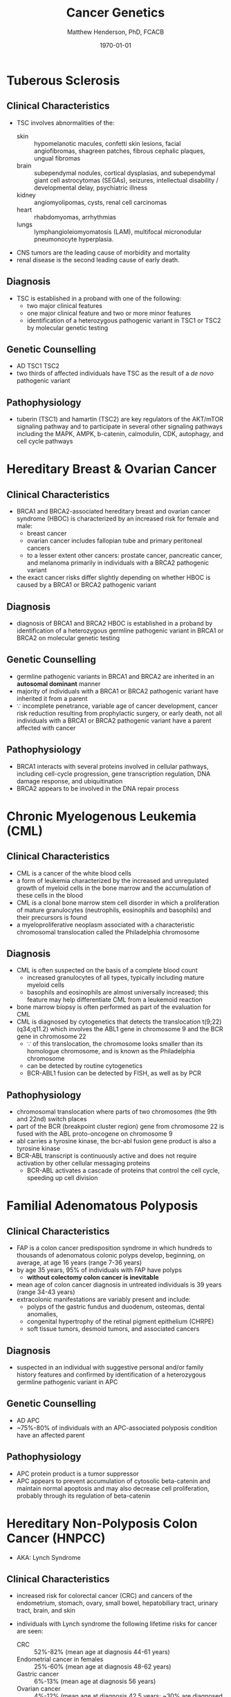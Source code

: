 #+TITLE: Cancer Genetics
#+AUTHOR: Matthew Henderson, PhD, FCACB
#+DATE: \today


* Tuberous Sclerosis
** Clinical Characteristics
- TSC involves abnormalities of the:
  - skin :: hypomelanotic macules, confetti skin lesions, facial
            angiofibromas, shagreen patches, fibrous cephalic plaques,
            ungual fibromas
  - brain :: subependymal nodules, cortical dysplasias, and
             subependymal giant cell astrocytomas (SEGAs), seizures,
             intellectual disability / developmental delay,
             psychiatric illness
  - kidney :: angiomyolipomas, cysts, renal cell carcinomas
  - heart :: rhabdomyomas, arrhythmias
  - lungs :: lymphangioleiomyomatosis (LAM), multifocal micronodular
             pneumonocyte hyperplasia.
- CNS tumors are the leading cause of morbidity and mortality
- renal disease is the second leading cause of early death.

** Diagnosis
- TSC is established in a proband with one of the following:
  - two major clinical features
  - one major clinical feature and two or more minor features
  - identification of a heterozygous pathogenic variant in TSC1 or
    TSC2 by molecular genetic testing

** Genetic Counselling
- AD TSC1 TSC2 
- two thirds of affected individuals have TSC as the result of a /de novo/ pathogenic variant

** Pathophysiology
- tuberin (TSC1) and hamartin (TSC2) are key regulators of the
  AKT/mTOR signaling pathway and to participate in several other
  signaling pathways including the MAPK, AMPK, b-catenin, calmodulin,
  CDK, autophagy, and cell cycle pathways

* Hereditary Breast & Ovarian Cancer
** Clinical Characteristics
- BRCA1 and BRCA2-associated hereditary breast and ovarian cancer
  syndrome (HBOC) is characterized by an increased risk for female and
  male:
  - breast cancer
  - ovarian cancer includes fallopian tube and primary peritoneal cancers
  - to a lesser extent other cancers: prostate cancer, pancreatic
    cancer, and melanoma primarily in individuals with a BRCA2
    pathogenic variant
- the exact cancer risks differ slightly depending on whether HBOC is
  caused by a BRCA1 or BRCA2 pathogenic variant
** Diagnosis
- diagnosis of BRCA1 and BRCA2 HBOC is established in a proband by
  identification of a heterozygous germline pathogenic variant in
  BRCA1 or BRCA2 on molecular genetic testing

** Genetic Counselling
- germline pathogenic variants in BRCA1 and BRCA2 are inherited in an
  *autosomal dominant* manner
- majority of individuals with a BRCA1 or BRCA2 pathogenic variant
  have inherited it from a parent
- \because incomplete penetrance, variable age of cancer development,
  cancer risk reduction resulting from prophylactic surgery, or early
  death, not all individuals with a BRCA1 or BRCA2 pathogenic variant
  have a parent affected with cancer

** Pathophysiology
- BRCA1 interacts with several proteins involved in cellular pathways,
  including cell-cycle progression, gene transcription regulation, DNA
  damage response, and ubiquitination
- BRCA2 appears to be involved in the DNA repair process
* Chronic Myelogenous Leukemia (CML)
** Clinical Characteristics
- CML is a cancer of the white blood cells
- a form of leukemia characterized by the increased and unregulated
  growth of myeloid cells in the bone marrow and the accumulation of
  these cells in the blood
- CML is a clonal bone marrow stem cell disorder in which a
  proliferation of mature granulocytes (neutrophils, eosinophils and
  basophils) and their precursors is found
- a myeloproliferative neoplasm associated with a characteristic
  chromosomal translocation called the Philadelphia chromosome

** Diagnosis
- CML is often suspected on the basis of a complete blood count
  - increased granulocytes of all types, typically including mature myeloid cells
  - basophils and eosinophils are almost universally increased; this
    feature may help differentiate CML from a leukemoid reaction
- bone marrow biopsy is often performed as part of the evaluation for CML
- CML is diagnosed by cytogenetics that detects the translocation
  t(9;22)(q34;q11.2) which involves the ABL1 gene in chromosome 9 and
  the BCR gene in chromosome 22
  - \because of this translocation, the chromosome looks smaller than
    its homologue chromosome, and is known as the Philadelphia
    chromosome
  - can be detected by routine cytogenetics
  - BCR-ABL1 fusion can be detected by FISH, as well as by PCR

** Pathophysiology
- chromosomal translocation where parts of two chromosomes (the 9th
  and 22nd) switch places
- part of the BCR (breakpoint cluster region) gene from chromosome
  22 is fused with the ABL proto-oncogene on chromosome 9
- abl carries a tyrosine kinase, \therfore the bcr-abl fusion gene
  product is also a tyrosine kinase
- BCR-ABL transcript is continuously active and does not require
  activation by other cellular messaging proteins
  - BCR-ABL activates a cascade of proteins that control the cell
    cycle, speeding up cell division
* Familial Adenomatous Polyposis
** Clinical Characteristics
- FAP is a colon cancer predisposition syndrome in which hundreds to
  thousands of adenomatous colonic polyps develop, beginning, on
  average, at age 16 years (range 7-36 years)
- by age 35 years, 95% of individuals with FAP have polyps
  - *without colectomy colon cancer is inevitable*
- mean age of colon cancer diagnosis in untreated individuals is
  39 years (range 34-43 years)
- extracolonic manifestations are variably present and include:
  - polyps of the gastric fundus and duodenum, osteomas, dental anomalies,
  - congenital hypertrophy of the retinal pigment epithelium (CHRPE)
  - soft tissue tumors, desmoid tumors, and associated cancers

** Diagnosis
- suspected in an individual with suggestive personal and/or family
  history features and confirmed by identification of a heterozygous
  germline pathogenic variant in APC

** Genetic Counselling
- AD APC
- ~75%-80% of individuals with an APC-associated polyposis condition
  have an affected parent
** Pathophysiology
- APC protein product is a tumor suppressor 
- APC appears to prevent accumulation of cytosolic beta-catenin and
  maintain normal apoptosis and may also decrease cell proliferation,
  probably through its regulation of beta-catenin
* Hereditary Non-Polyposis Colon Cancer (HNPCC)
- AKA: Lynch Syndrome
** Clinical Characteristics
- increased risk for colorectal cancer (CRC) and cancers of the
  endometrium, stomach, ovary, small bowel, hepatobiliary tract,
  urinary tract, brain, and skin

- individuals with Lynch syndrome the following lifetime risks for
  cancer are seen:
  - CRC :: 52%-82% (mean age at diagnosis 44-61 years)
  - Endometrial cancer in females :: 25%-60% (mean age at diagnosis 48-62 years)
  - Gastric cancer :: 6%-13% (mean age at diagnosis 56 years)
  - Ovarian cancer :: 4%-12% (mean age at diagnosis 42.5 years; ~30%
    are diagnosed < age 40 years)

- risk for other Lynch syndrome-related cancers is lower, though
  substantially increased over general population rates

** Diagnosis
- Lynch syndrome is established in a proband by identification of a
  germline heterozygous pathogenic variant in MLH1, MSH2, MSH6, or
  PMS2 or an EPCAM deletion on molecular genetic testing

** Genetic Counselling
- AD MLH1 MSH2 MSH6 PMS2 EPCAM 
- majority of individuals diagnosed with Lynch syndrome have
  inherited the condition from a parent
- because of incomplete penetrance, variable age of cancer
  development, cancer risk reduction as a result of screening or
  prophylactic surgery, or early death, not all individuals with a
  pathogenic variant in one of the genes associated with Lynch
  syndrome have a parent who had cancer
  
** Pathophysiology
- EPCAM 2p21 :: epithelial cell adhesion molecule
  - recurrent germline deletions of the 3' region result in silencing
    of the adjacent downstream MSH2 by hypermethylation
  - the adjacent MSH2 allele itself is not mutated
  - sequence analysis of EPCAM is not appropriate for diagnosis of
    Lynch syndrome
- MLH1 3p22​.2 :: DNA mismatch repair protein
- MSH2 2p21-p16 :: DNA mismatch repair protein
- MSH6 2p16​.3 :: DNA mismatch repair protein
- PMS2 7p22​.1 :: mismatch repair endonuclease

* Li-Fraumeni Syndrome
** Clinical Characteristics
- LFS is a cancer predisposition syndrome associated with the
  development of the following classic tumors:
  - soft tissue sarcoma
  - osteosarcoma
  - pre-menopausal breast cancer
  - brain tumors
  - adrenocortical carcinoma (ACC)
  - leukemias
- a variety of other neoplasms may occur
- LFS-related cancers often occur in childhood or young adulthood and
  survivors have an increased risk for multiple primary cancers

** Diagnosis
- LFS is diagnosed in individuals meeting established clinical
  criteria or in those who have a germline pathogenic variant in TP53
  regardless of family cancer history
- \ge 70% of individuals diagnosed clinically have an identifiable
  germline pathogenic variant in TP53, the only gene so far identified
  in which pathogenic variants are definitively associated with LFS
** Genetic Counselling
- AD TP53
- 7-20% /de novo/ germline TP53 pathogenic variant

** Pathophysiology
- TP53 has been called "the guardian of the genome" and its protein
  plays major roles in both the regulation of cell growth and the
  maintenance of homeostasis
- loss of this important *tumor suppressor gene* decreases the
  likelihood that cells with genetic errors will be flagged for DNA
  repair or apoptosis
- DNA-damaged cells can go on to further proliferate, which can lead
  to a colony of abnormal cells and eventually a malignant tumor

* Retinoblastoma
** Clinical Characteristics
- retinoblastoma is a malignant tumor of the developing retina that
  occurs in children, usually before age five years
- develops from cells that have cancer-predisposing variants in both
  copies of RB1
- may be unifocal or multifocal
- \sim 60% of affected individuals have unilateral retinoblastoma with
  a mean age of diagnosis of 24 months
- \sim 40% have bilateral retinoblastoma with a mean age of diagnosis
  of 15 months
- individuals with heritable retinoblastoma are also at increased risk
  of developing non-ocular tumors

** Diagnosis
- established by examination of the fundus of the eye using indirect
  ophthalmoscopy
- imaging studies can be used to support the diagnosis and stage the tumor
- diagnosis of heritable retinoblastoma is established in a proband
  with:
  - retinoblastoma or retinoma and a family history of retinoblastoma or
  - identification of a heterozygous germline pathogenic variant in RB1

- the following staging has been recommended for individuals with
  retinoblastoma and/or risk of heritable retinoblastoma to include
  "H" to describe the genetic risk for an individual to have a
  germline pathogenic variant in RB1:

  - HX :: unknown or insufficient evidence of a constitutional
          (germline) RB1 pathogenic variant

  - H0 :: normal RB1 alleles in blood tested with demonstrated
          high-sensitivity assays

  - H0* :: normal RB1 in blood with <1% residual risk for mosaicism

  - H1 :: bilateral retinoblastoma, trilateral retinoblastoma
          (retinoblastoma with intracranial CNS midline embryonic
          tumor), family history of retinoblastoma, or RB1 pathogenic
          variant identified in blood

** Genetic Counselling
- AD RB1
- individuals with heritable retinoblastoma have a heterozygous /de
  novo/ or inherited germline RB1 pathogenic variant
- susceptibility is AD mode of action similar to AR
  - inheritance of a single mutant allele "first hit" 
  - a somatic mutation "second hit" is required
** Pathophysiology
- RB1 encodes a ubiquitously expressed nuclear protein that is
  involved in cell cycle regulation (G1 to S transition)

